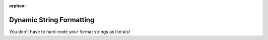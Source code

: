 :orphan:

#########################
Dynamic String Formatting
#########################

You don't have to hard-code your format strings as literals!

